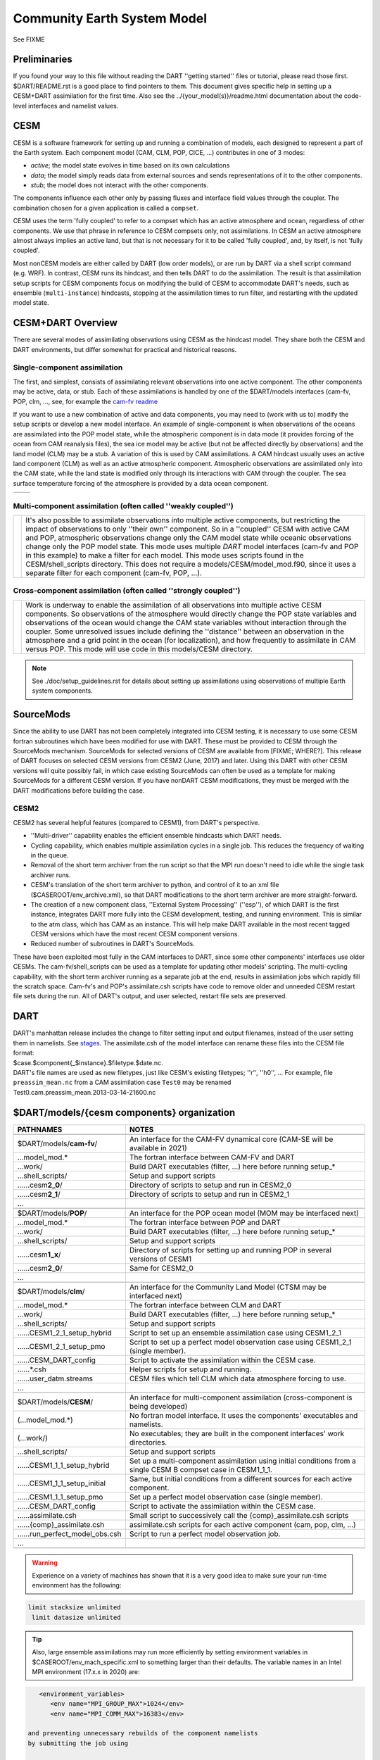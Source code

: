 Community Earth System Model 
============================

See FIXME

Preliminaries
-------------

If you found your way to this file without reading the DART ''getting started'' files
or tutorial, please read those first. 
$DART/README.rst is a good place to find pointers to them. 
This document gives specific help in setting up a CESM+DART assimilation for the first time. 
Also see the ../{your_model(s)}/readme.html documentation 
about the code-level interfaces and namelist values.

CESM 
----

CESM is a software framework for setting up and running a combination of models,
each designed to represent a part of the Earth system.
Each component model (CAM, CLM, POP, CICE, ...) contributes in one of 3 modes:

- *active*; the model state evolves in time based on its own calculations
- *data*; the model simply reads data from external sources and sends representations of it to the other components.
- *stub*; the model does not interact with the other components.

The components influence each other only by passing fluxes and interface field values through the coupler. 
The combination chosen for a given application is called a ``compset``.

CESM uses the term 'fully coupled' to refer to a compset 
which has an active atmosphere and ocean, regardless of other components.  
We use that phrase in reference to CESM compsets only, not assimilations.  
In CESM an active atmosphere almost always implies 
an active land, but that is not necessary for it 
to be called 'fully coupled', and, by itself, is not 'fully coupled'.

Most nonCESM models are either called by DART (low order models), 
or are run by DART via a shell script command (e.g.  WRF). 
In contrast, CESM runs its hindcast, and then tells DART to do the assimilation. 
The result is that assimilation setup scripts for CESM components focus on 
modifying the build of CESM to accommodate DART's needs, 
such as ensemble (``multi-instance``) hindcasts, 
stopping at the assimilation times to run filter, 
and restarting with the updated model state.

CESM+DART Overview
------------------

There are several modes of assimilating observations using CESM as the hindcast model.
They share both the CESM and DART environments,
but differ somewhat for practical and historical reasons.

Single-component assimilation
~~~~~~~~~~~~~~~~~~~~~~~~~~~~~

The first, and simplest, consists of assimilating relevant observations into one active component. 
The other components may be active, data, or stub. 
Each of these assimilations is handled by one of the $DART/models interfaces
(cam-fv, POP, clm, ..., see, for example the `cam-fv readme <../cam-fv/readme.html>`_

.. :ref:`cam_fv_doc`)

If you want to use a new combination of active and data components, 
you may need to (work with us to) modify the setup scripts or develop a new model interface.
An example of single-component is when observations of the oceans 
are assimilated into the POP model state, 
while the atmospheric component is in data mode
(it provides forcing of the ocean from CAM reanalysis files), 
the sea ice model may be active (but not be affected directly by observations)
and the land model (CLM) may be a stub.
A variation of this is used by CAM assimilations. 
A CAM hindcast usually uses an active land component (CLM) 
as well as an active atmospheric component. 
Atmospheric observations are assimilated only into the CAM state, 
while the land state is modified only through its interactions with CAM through the coupler. 
The sea surface temperature forcing of the atmosphere is provided by a data ocean component.

==================== ====================
|CAM+DART flowchart| |POP+DART flowchart|
==================== ====================

Multi-component assimilation (often called ''weakly coupled'')
~~~~~~~~~~~~~~~~~~~~~~~~~~~~~~~~~~~~~~~~~~~~~~~~~~~~~~~~~~~~~~

+-----------------------------+-----------------------------------------------------+
| |Multi-component flowchart| | It's also possible to assimilate observations       |
|                             | into multiple active components, but                |
|                             | restricting the impact of observations              |
|                             | to only ''their own'' component. So in a            |
|                             | ''coupled'' CESM with active CAM and POP,           |
|                             | atmospheric observations change only the CAM        |
|                             | model state while oceanic observations change       |
|                             | only the POP model state. This mode uses multiple   |
|                             | *DART* model interfaces (cam-fv and POP in this     |
|                             | example) to make a filter for each model.           |
|                             | This mode uses scripts found in the                 |
|                             | CESM/shell_scripts directory.                       |
|                             | This does not require a models/CESM/model_mod.f90,  |              
|                             | since it uses a separate filter for each component  |
|                             | (cam-fv, POP, ...).                                 |
+-----------------------------+-----------------------------------------------------+

Cross-component assimilation (often called ''strongly coupled'')
~~~~~~~~~~~~~~~~~~~~~~~~~~~~~~~~~~~~~~~~~~~~~~~~~~~~~~~~~~~~~~~~

+-----------------------------+-----------------------------------------------------+
| |Cross-component flowchart| | Work is underway to enable the assimilation         |
|                             | of all observations into multiple active            |
|                             | CESM components. So observations of the atmosphere  |
|                             | would directly change the POP state variables and   |
|                             | observations of the ocean would change the CAM state|
|                             | variables without interaction through the coupler.  |
|                             | Some unresolved issues include defining the         |
|                             | ''distance'' between an observation in the          |
|                             | atmosphere and a grid point in the ocean            |
|                             | (for localization), and how frequently to assimilate|
|                             | in CAM versus POP. This mode                        |
|                             | will use code in this models/CESM directory.        |
+-----------------------------+-----------------------------------------------------+

.. note::

   See ./doc/setup_guidelines.rst for details about setting up assimilations using
   observations of multiple Earth system components.

SourceMods
----------

Since the ability to use DART has not been completely integrated into CESM testing, 
it is necessary to use some CESM fortran subroutines which have been modified for use with DART. 
These must be provided to CESM through the SourceMods mechanism. 
SourceMods for selected versions of CESM are available from [FIXME; WHERE?]. 
This release of DART focuses on selected CESM versions from CESM2 (June, 2017) and later. 
Using this DART with other CESM versions will quite possibly fail,
in which case existing SourceMods can often be used as a template 
for making SourceMods for a different CESM version. 
If you have nonDART CESM modifications, they must be merged with the DART modifications
before building the case.


CESM2
~~~~~

CESM2 has several helpful features (compared to CESM1), from DART's perspective.

-  ''Multi-driver'' capability enables the efficient ensemble hindcasts which DART needs.
-  Cycling capability, which enables multiple assimilation cycles in a single job.  
   This reduces the frequency of waiting in the queue.
-  Removal of the short term archiver from the run script so that the MPI run doesn't need to idle 
   while the single task archiver runs. 
-  CESM's translation of the short term archiver to python, and control of it to an xml file
   ($CASEROOT/env_archive.xml), so that DART modifications to the short term archiver are more straight-forward.
-  The creation of a new component class, ''External System Processing'' (''esp''), of which DART is the first
   instance, integrates DART more fully into the CESM development, testing, and running environment. 
   This is similar to the atm class, which has CAM as an instance. 
   This will help make DART available in the most recent tagged CESM
   versions which have the most recent CESM component versions.
-  Reduced number of subroutines in DART's SourceMods.

These have been exploited most fully in the CAM interfaces to DART, 
since some other components' interfaces use older CESMs. 
The cam-fv/shell_scripts can be used as a template for updating other models' scripting. 
The multi-cycling capability, with the short term archiver running as a separate job at the end, 
results in assimilation jobs which rapidly fill the scratch space. 
Cam-fv's and POP's assimilate.csh scripts have code to remove older and unneeded
CESM restart file sets during the run. 
All of DART's output, and user selected, restart file sets are preserved.

DART
----

| DART's manhattan release includes the change to filter setting input and output filenames,
  instead of the user setting them in namelists. 
  See `stages <../../assimilation_code/programs/filter/filter.html#detailed-program-execution-flow>`__.
  The assimilate.csh  of the model interface can rename these files into the CESM file format:
| $case.$component{_$instance}.$filetype.$date.nc.
| DART's file names are used as new filetypes, just like CESM's existing filetypes; ''r'', ''h0'', ... 
  For example, file ``preassim_mean.nc`` from a CAM assimilation case ``Test0`` may be renamed
| Test0.cam.preassim_mean.2013-03-14-21600.nc

$DART/models/{cesm components} organization
-------------------------------------------

.. container:: keepspace

   ================================= ==================================================================================
   PATHNAMES                         NOTES
   ================================= ==================================================================================
   \                        
   $DART/models/**cam-fv**/          An interface for the CAM-FV dynamical core (CAM-SE will be available in 2021)
   ...model_mod.\*                   The fortran interface between CAM-FV and DART
   ...work/                          Build DART executables (filter, ...) here before running setup\_\*
   ...shell_scripts/                 Setup and support scripts
   ......cesm\ **2_0**/              Directory of scripts to setup and run in  CESM2_0
   ......cesm\ **2_1**/              Directory of scripts to setup and run in  CESM2_1
         ...                      
   \                        
   $DART/models/**POP**/             An interface for the POP ocean model (MOM may be interfaced next)
   ...model_mod.\*                   The fortran interface between POP and DART
   ...work/                          Build DART executables (filter, ...) here before running setup\_\*
   ...shell_scripts/                 Setup and support scripts
   ......cesm\ **1_x**/              Directory of scripts for setting up and running POP in several versions of CESM1
   ......cesm\ **2_0**/              Same for CESM2_0
         ...                      
   \                        
   $DART/models/**clm**/             An interface for the Community Land Model (CTSM may be interfaced next)
   ...model_mod.\*                   The fortran interface between CLM and DART
   ...work/                          Build DART executables (filter, ...) here before running setup\_\*
   ...shell_scripts/                 Setup and support scripts
   ......CESM1_2_1_setup_hybrid      Script to set up an ensemble assimilation case using CESM1_2_1
   ......CESM1_2_1_setup_pmo         Script to set up a perfect model observation case using CESM1_2_1 (single member).
   ......CESM_DART_config            Script to activate the assimilation within the CESM case.
   ......*.csh                       Helper scripts for setup and running.
   ......user_datm.streams           CESM files which tell CLM which data atmosphere forcing to use.
         ...                      
   \                        
   $DART/models/**CESM**/            An interface for multi-component assimilation (cross-component is being developed)
   (...model_mod.\*)                 No fortran model interface.  It uses the components' executables and namelists.
   (...work/)                        No executables; they are built in the component interfaces' work directories.
   ...shell_scripts/                 Setup and support scripts
   ......CESM1_1_1_setup_hybrid      Set up a multi-component assimilation using initial conditions 
                                     from a single CESM B compset case in CESM1_1_1.
   ......CESM1_1_1_setup_initial     Same, but initial conditions from a different sources for each active component.
   ......CESM1_1_1_setup_pmo         Set up a perfect model observation case (single member).
   ......CESM_DART_config            Script to activate the assimilation within the CESM case.
   ......assimilate.csh              Small script to successively call the {comp}_assimilate.csh scripts
   ......{comp}_assimilate.csh       assimilate.csh scripts for each active component (cam, pop, clm, ...)
   ......run_perfect_model_obs.csh   Script to run a perfect model observation job.
         ...
   \
   ================================= ==================================================================================

.. warning::
   Experience on a variety of machines has shown that it is a very good idea
   to make sure your run-time environment has the following:

.. code-block:: bash

      limit stacksize unlimited
       limit datasize unlimited

.. tip::
   Also, large ensemble assimilations may run more efficiently 
   by setting environment variables in $CASEROOT/env_mach_specific.xml
   to something larger than their defaults.
   The variable names in an Intel MPI environment (17.x.x in 2020) are:

.. code-block:: xml
   
      <environment_variables>
         <env name="MPI_GROUP_MAX">1024</env>
         <env name="MPI_COMM_MAX">16383</env>

   and preventing unnecessary rebuilds of the component namelists
   by submitting the job using
   
   $ case.submit --skip-preview-namelist

.. Useful terms found in this web page.

.. |CAM+DART flowchart| image:: ../../guide/images/science_nuggets/CAM_only.png
   :width: 300px
   :height: 400px
.. |POP+DART flowchart| image:: ../../guide/images/science_nuggets/POP_only.png
   :width: 550px
   :height: 400px
.. width does nothing in the Multi and Cross images because their widths are defined 
   by the tables in which they are embedded.
.. |Multi-component flowchart| image:: ../../guide/images/science_nuggets/multi-component.png
   :height: 400px
.. |Cross-component flowchart| image:: ../../guide/images/science_nuggets/cross-component.png
   :height: 300px

